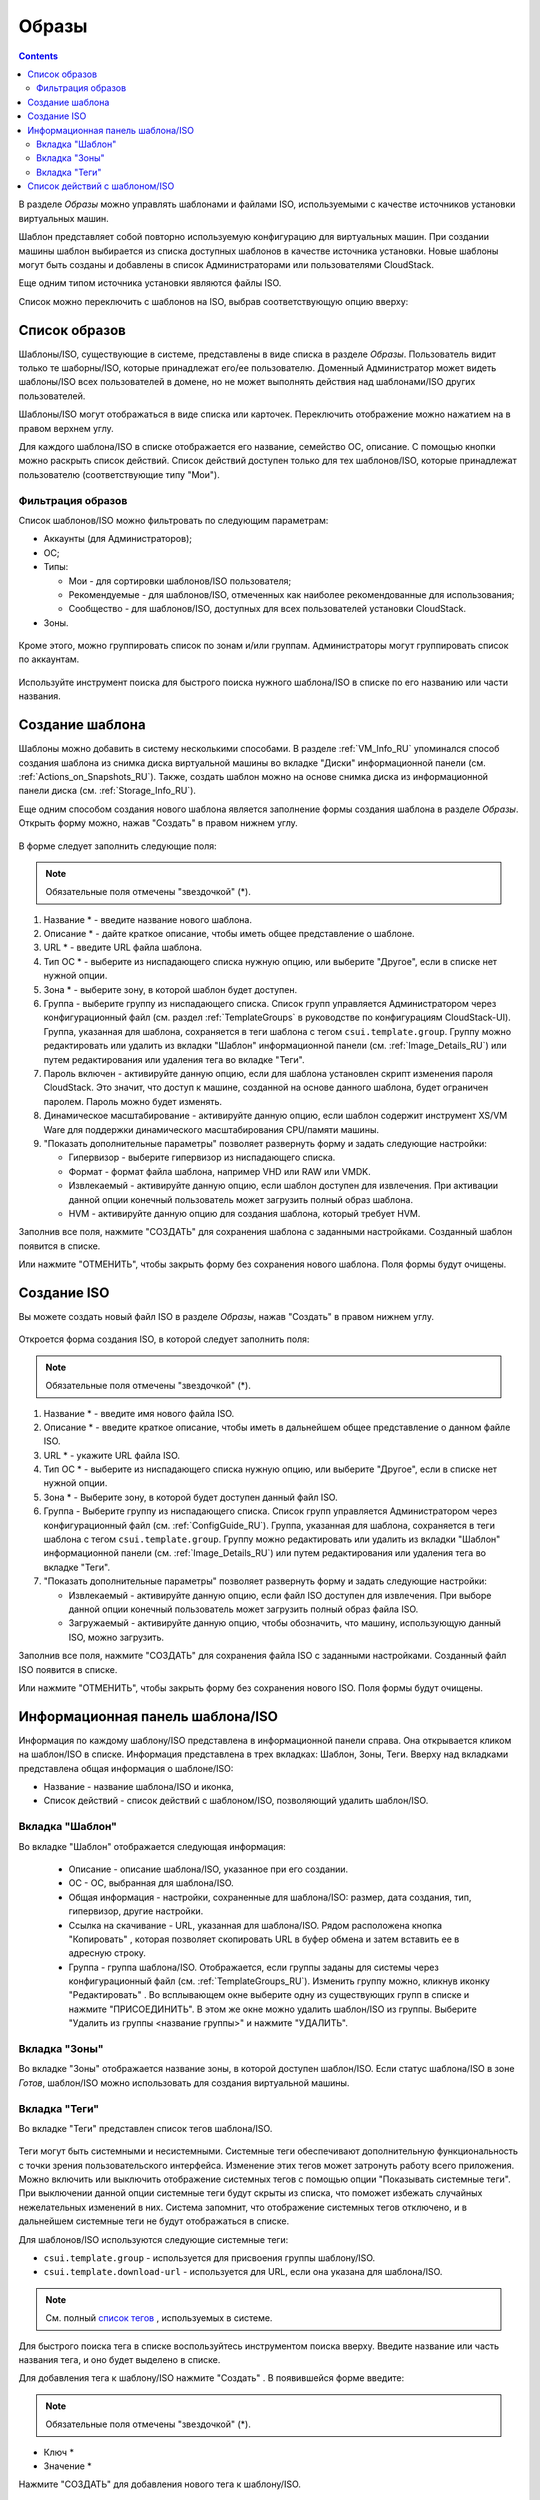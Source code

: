 .. _Images_RU:

Образы
---------------
.. Contents::

В разделе *Образы* можно управлять шаблонами и файлами ISO, используемыми с качестве источников установки виртуальных машин.

Шаблон представляет собой повторно используемую конфигурацию для виртуальных машин. При создании машины шаблон выбирается из списка доступных шаблонов в качестве источника установки. Новые шаблоны могут быть созданы и добавлены в список Администраторами или пользователями CloudStack.

Еще одним типом источника установки являются файлы ISO.

Список можно переключить с шаблонов на ISO, выбрав соответствующую опцию вверху:

.. figure:: _static/RU_Images_TempISO1.png

Список образов
~~~~~~~~~~~~~~~~~~~~~~~~

Шаблоны/ISO, существующие в системе, представлены в виде списка в разделе *Образы*. Пользователь видит только те шаборны/ISO, которые принадлежат его/ее пользователю. Доменный Администратор может видеть шаблоны/ISO всех пользователей в домене, но не может выполнять действия над шаблонами/ISO других пользователей. 

Шаблоны/ISO  могут отображаться в виде списка или карточек. Переключить отображение можно нажатием на |view box icon| в правом верхнем углу. 

Для каждого шаблона/ISO в списке отображается его название, семейство ОС, описание. С помощью кнопки |actions icon| можно раскрыть список действий. Список действий доступен только для тех шаблонов/ISO, которые принадлежат пользователю (соответствующие типу "Мои"). 

Фильтрация образов
""""""""""""""""""""""""""""
Список шаблонов/ISO можно фильтровать по следующим параметрам:

- Аккаунты (для Администраторов);
- ОС;
- Типы:

  - Мои - для сортировки шаблонов/ISO пользователя;
  - Рекомендуемые - для шаблонов/ISO, отмеченных как наиболее рекомендованные для использования;
  - Сообщество - для шаблонов/ISO, доступных для всех пользователей установки CloudStack.
  
- Зоны.

.. figure:: _static/RU_Images_TempList_Admin1.png

Кроме этого, можно группировать список по зонам и/или группам. Администраторы могут группировать список по аккаунтам.

.. figure:: _static/RU_Images_Temp_AdminGrouping.png

Используйте инструмент поиска для быстрого поиска нужного шаблона/ISO в списке по его названию или части названия. 

Создание шаблона
~~~~~~~~~~~~~~~~~~~~

Шаблоны можно добавить в систему несколькими способами. В разделе :ref:`VM_Info_RU` упоминался способ создания шаблона из снимка диска виртуальной машины во вкладке "Диски" информационной панели (см. :ref:`Actions_on_Snapshots_RU`). Также, создать шаблон можно на основе снимка диска из информационной панели диска (см. :ref:`Storage_Info_RU`).

Еще одним способом создания нового шаблона является заполнение формы создания шаблона в разделе *Образы*. Открыть форму можно, нажав "Создать" |create icon| в правом нижнем углу. 

.. figure:: _static/RU_Images_Temp_Create.png

В форме следует заполнить следующие поля:

.. note:: Обязательные поля отмечены "звездочкой" (*).

1. Название * - введите название нового шаблона.

#. Описание * - дайте краткое описание, чтобы иметь общее представление о шаблоне.

#. URL * - введите URL файла шаблона. 

#. Тип ОС * - выберите из ниспадающего списка нужную опцию, или выберите "Другое", если в списке нет нужной опции. 

#. Зона * - выберите зону, в которой шаблон будет доступен.

#. Группа - выберите группу из ниспадающего списка. Список групп управляется Администратором через  конфигурационный файл (см. раздел :ref:`TemplateGroups` в руководстве по конфигурациям CloudStack-UI). Группа, указанная для шаблона, сохраняется в теги шаблона с тегом ``csui.template.group``. Группу можно редактировать или удалить из вкладки "Шаблон" информационной панели (см. :ref:`Image_Details_RU`) или путем редактирования или удаления тега во вкладке "Теги".

#. Пароль включен - активируйте данную опцию, если для шаблона установлен скрипт изменения пароля CloudStack. Это значит, что доступ к машине, созданной на основе данного шаблона, будет ограничен паролем. Пароль можно будет изменять.

#. Динамическое масштабирование - активируйте данную опцию, если шаблон содержит инструмент XS/VM Ware для поддержки динамического масштабирования CPU/памяти машины.

#. "Показать дополнительные параметры" позволяет развернуть форму и задать следующие настройки:

   - Гипервизор - выберите гипервизор из ниспадающего списка.

   - Формат - формат файла шаблона, например VHD или RAW или VMDK.

   - Извлекаемый - активируйте данную опцию, если шаблон доступен для извлечения. При активации данной опции конечный пользователь может загрузить полный образ шаблона.

   - HVM - активируйте данную опцию для создания шаблона, который требует HVM.

Заполнив все поля, нажмите "СОЗДАТЬ" для сохранения шаблона с заданными настройками. Созданный шаблон появится в списке. 

Или нажмите "ОТМЕНИТЬ", чтобы закрыть форму без сохранения нового шаблона. Поля формы будут очищены.

Создание ISO
~~~~~~~~~~~~~~~~~~~~

Вы можете создать новый файл ISO в разделе *Образы*, нажав "Создать" |create icon| в правом нижнем углу. 

.. figure:: _static/RU_Images_CreateISO.png

Откроется форма создания ISO, в которой следует заполнить поля:

.. note:: Обязательные поля отмечены "звездочкой" (*).

1. Название * - введите имя нового файла ISO.

#. Описание * - введите краткое описание, чтобы иметь в дальнейшем общее представление о данном файле ISO.

#. URL * - укажите URL файла ISO. 

#. Тип ОС * - выберите из ниспадающего списка нужную опцию, или выберите "Другое", если в списке нет нужной опции. 

#. Зона * - Выберите зону, в которой будет доступен данный файл ISO.

#. Группа - Выберите группу из ниспадающего списка. Список групп управляется Администратором через конфигурационный файл (см. :ref:`ConfigGuide_RU`). Группа, указанная для шаблона, сохраняется в теги шаблона с тегом ``csui.template.group``. Группу можно редактировать или удалить из вкладки "Шаблон" информационной панели (см. :ref:`Image_Details_RU`) или путем редактирования или удаления тега во вкладке "Теги".

#. "Показать дополнительные параметры" позволяет развернуть форму и задать следующие настройки:

   - Извлекаемый - активируйте данную опцию, если файл ISO доступен для извлечения. При выборе данной опции конечный пользователь может загрузить полный образ файла ISO.

   - Загружаемый - активируйте данную опцию, чтобы обозначить, что машину, использующую данный ISO, можно загрузить.

Заполнив все поля, нажмите "СОЗДАТЬ" для сохранения файла ISO с заданными настройками. Созданный файл ISO появится в списке. 

Или нажмите "ОТМЕНИТЬ", чтобы закрыть форму без сохранения нового ISO. Поля формы будут очищены.

.. _Image_Details_RU:

Информационная панель шаблона/ISO 
~~~~~~~~~~~~~~~~~~~~~~~~~~~~~~~~~~~~~~~~~~~~~

Информация по каждому шаблону/ISO представлена в информационной панели справа. Она открывается кликом на шаблон/ISO в списке. Информация представлена в трех вкладках: Шаблон, Зоны, Теги. Вверху над вкладками представлена общая информация о шаблоне/ISO: 

- Название - название шаблона/ISO и иконка, 
- Список действий - список действий с шаблоном/ISO, позволяющий удалить шаблон/ISO. 

.. figure:: _static/RU_Images_Temp_Details.png

Вкладка "Шаблон"
"""""""""""""""""""""""""""""""

Во вкладке "Шаблон" отображается следующая информация: 

   - Описание - описание шаблона/ISO, указанное при его создании. 
   - OС - ОС, выбранная для шаблона/ISO. 
   - Общая информация - настройки, сохраненные для шаблона/ISO: размер, дата создания, тип, гипервизор, другие настройки. 
   - Ссылка на скачивание - URL, указанная для шаблона/ISO. Рядом расположена кнопка "Копировать" |copy icon|, которая позволяет скопировать URL в буфер обмена и затем вставить ее в адресную строку. 
   - Группа - группа шаблона/ISO. Отображается, если группы заданы для системы через конфигурационный файл (см. :ref:`TemplateGroups_RU`). Изменить группу можно, кликнув иконку "Редактировать" |edit icon|. Во всплывающем окне выберите одну из существующих групп в списке и нажмите "ПРИСОЕДИНИТЬ". В этом же окне можно удалить шаблон/ISO из группы. Выберитe "Удалить из группы <название группы>" и нажмите "УДАЛИТЬ". 
   
.. _static/RU_Images_Temp_Details_GroupEdit.png
   
.. _static/RU_Images_Temp_Details_GroupRemove.png

Вкладка "Зоны" 
""""""""""""""""""""""""""""

Во вкладке "Зоны" отображается название зоны, в которой доступен шаблон/ISO. Если статус шаблона/ISO в зоне *Готов*, шаблон/ISO можно использовать для создания виртуальной машины.  

.. figure:: _static/RU_Images_Temp_Details_Zone.png

Вкладка "Теги"  
"""""""""""""""""""""""""""""""""

Во вкладке "Теги" представлен список тегов шаблона/ISO.

.. figure:: _static/RU_Images_Details_Tags.png

Теги могут быть системными и несистемными. Системные теги обеспечивают дополнительную функциональность с точки зрения пользовательского интерфейса. Изменение этих тегов может затронуть работу всего приложения. Можно включить или выключить отображение системных тегов с помощью опции "Показывать системные теги". При выключении данной опции системные теги будут скрыты из списка, что поможет избежать случайных нежелательных изменений в них. Система запомнит, что отображение системных тегов отключено, и в дальнейшем системные теги не будут отображаться в списке.   

Для шаблонов/ISO используются следующие системные теги:

- ``csui.template.group`` - используется для присвоения группы шаблону/ISO.
- ``csui.template.download-url`` - используется для URL, если она указана для шаблона/ISO.

.. note:: См. полный `список тегов <https://github.com/bwsw/cloudstack-ui/wiki/Tags>`_ , используемых в системе. 

Для быстрого поиска тега в списке воспользуйтесь инструментом поиска вверху. Введите название или часть названия тега, и оно будет выделено в списке.

Для добавления тега к шаблону/ISO нажмите "Создать" |create icon|. В появившейся форме введите:

.. note:: Обязательные поля отмечены "звездочкой" (*).

- Ключ * 
- Значение * 

Нажмите "СОЗДАТЬ" для добавления нового тега к шаблону/ISO. 

.. figure:: _static/RU_Images_TagCreate.png

При добавлении системного тега нажмите "+" в карточке. Префикс ``csui`` будет автоматически задан в форме создания тега. 

.. figure:: _static/RU_Images_SysTagCreate.png

При создании несистемного тега он будет сохранен в отдельную карточку. При введении ключа в формате ``<prefix>.<example>``, название карточки сохранится как "<prefix>". Для создания нового тега из данной карточки, нажмите "+" в карточке, и в поле "Ключ" в форме создания будет предзадан указанный <prefix>.

.. figure:: _static/RU_Images_OtherTagCreate.png

Управление тегами включает в себя редактирование и/или удаление. Наведите мышью на тег в списке, и рядом с названием тега появятся кнопки "Редактировать" и "Удалить". 

.. figure:: _static/RU_Images_TagActions.png

Нажмите "Редактировать" для изменения ключа или значения тега. Введите изменения в соответствующие поля и сохраните их. 

Нажмите "Удалить" для удаления тега из списка тегов. Подтвердите свое действие в диалоговом окне. Тег будет удален из списка. 

Список действий с шаблоном/ISO 
~~~~~~~~~~~~~~~~~~~~~~~~~~~~~~~

Кликом на "Список действий" |actions icon| раскрывается список действий для данного шаблона/ISO. Список действий доступен только для тех шаблонов/ISO, которые принадлежат пользователю (соответствуют типу "Мои"). 

В списке доступно действие удаления. 

.. figure:: _static/RU_Images_Temp_ActionBox.png

Нажмите "Удалить", чтобы удалить шаблон/ISO. Затем подтвердите свое действие и далоговом окне. Шаблон/ISO будет удален. 

Или нажмите "Отменить". Окно закроется без удаления шаблона/ISO.


.. |bell icon| image:: _static/bell_icon.png
.. |refresh icon| image:: _static/refresh_icon.png
.. |view icon| image:: _static/view_list_icon.png
.. |view box icon| image:: _static/box_icon.png
.. |view| image:: _static/view_icon.png
.. |actions icon| image:: _static/actions_icon.png
.. |edit icon| image:: _static/edit_icon.png
.. |box icon| image:: _static/box_icon.png
.. |create icon| image:: _static/create_icon.png
.. |copy icon| image:: _static/copy_icon.png
.. |color picker| image:: _static/color-picker_icon.png
.. |adv icon| image:: _static/adv_icon.png

